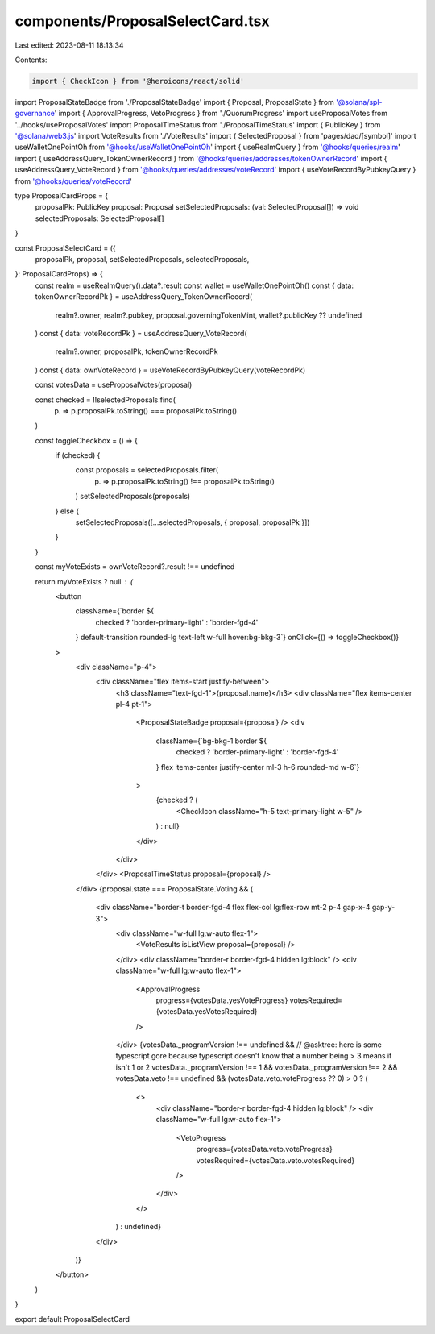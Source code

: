 components/ProposalSelectCard.tsx
=================================

Last edited: 2023-08-11 18:13:34

Contents:

.. code-block:: tsx

    import { CheckIcon } from '@heroicons/react/solid'
import ProposalStateBadge from './ProposalStateBadge'
import { Proposal, ProposalState } from '@solana/spl-governance'
import { ApprovalProgress, VetoProgress } from './QuorumProgress'
import useProposalVotes from '../hooks/useProposalVotes'
import ProposalTimeStatus from './ProposalTimeStatus'
import { PublicKey } from '@solana/web3.js'
import VoteResults from './VoteResults'
import { SelectedProposal } from 'pages/dao/[symbol]'
import useWalletOnePointOh from '@hooks/useWalletOnePointOh'
import { useRealmQuery } from '@hooks/queries/realm'
import { useAddressQuery_TokenOwnerRecord } from '@hooks/queries/addresses/tokenOwnerRecord'
import { useAddressQuery_VoteRecord } from '@hooks/queries/addresses/voteRecord'
import { useVoteRecordByPubkeyQuery } from '@hooks/queries/voteRecord'

type ProposalCardProps = {
  proposalPk: PublicKey
  proposal: Proposal
  setSelectedProposals: (val: SelectedProposal[]) => void
  selectedProposals: SelectedProposal[]
}

const ProposalSelectCard = ({
  proposalPk,
  proposal,
  setSelectedProposals,
  selectedProposals,
}: ProposalCardProps) => {
  const realm = useRealmQuery().data?.result
  const wallet = useWalletOnePointOh()
  const { data: tokenOwnerRecordPk } = useAddressQuery_TokenOwnerRecord(
    realm?.owner,
    realm?.pubkey,
    proposal.governingTokenMint,
    wallet?.publicKey ?? undefined
  )
  const { data: voteRecordPk } = useAddressQuery_VoteRecord(
    realm?.owner,
    proposalPk,
    tokenOwnerRecordPk
  )
  const { data: ownVoteRecord } = useVoteRecordByPubkeyQuery(voteRecordPk)

  const votesData = useProposalVotes(proposal)

  const checked = !!selectedProposals.find(
    (p) => p.proposalPk.toString() === proposalPk.toString()
  )

  const toggleCheckbox = () => {
    if (checked) {
      const proposals = selectedProposals.filter(
        (p) => p.proposalPk.toString() !== proposalPk.toString()
      )
      setSelectedProposals(proposals)
    } else {
      setSelectedProposals([...selectedProposals, { proposal, proposalPk }])
    }
  }

  const myVoteExists = ownVoteRecord?.result !== undefined

  return myVoteExists ? null : (
    <button
      className={`border ${
        checked ? 'border-primary-light' : 'border-fgd-4'
      } default-transition rounded-lg text-left w-full hover:bg-bkg-3`}
      onClick={() => toggleCheckbox()}
    >
      <div className="p-4">
        <div className="flex items-start justify-between">
          <h3 className="text-fgd-1">{proposal.name}</h3>
          <div className="flex items-center pl-4 pt-1">
            <ProposalStateBadge proposal={proposal} />
            <div
              className={`bg-bkg-1 border ${
                checked ? 'border-primary-light' : 'border-fgd-4'
              } flex items-center justify-center ml-3 h-6 rounded-md w-6`}
            >
              {checked ? (
                <CheckIcon className="h-5 text-primary-light w-5" />
              ) : null}
            </div>
          </div>
        </div>
        <ProposalTimeStatus proposal={proposal} />
      </div>
      {proposal.state === ProposalState.Voting && (
        <div className="border-t border-fgd-4 flex flex-col lg:flex-row mt-2 p-4 gap-x-4 gap-y-3">
          <div className="w-full lg:w-auto flex-1">
            <VoteResults isListView proposal={proposal} />
          </div>
          <div className="border-r border-fgd-4 hidden lg:block" />
          <div className="w-full lg:w-auto flex-1">
            <ApprovalProgress
              progress={votesData.yesVoteProgress}
              votesRequired={votesData.yesVotesRequired}
            />
          </div>
          {votesData._programVersion !== undefined &&
          // @asktree: here is some typescript gore because typescript doesn't know that a number being > 3 means it isn't 1 or 2
          votesData._programVersion !== 1 &&
          votesData._programVersion !== 2 &&
          votesData.veto !== undefined &&
          (votesData.veto.voteProgress ?? 0) > 0 ? (
            <>
              <div className="border-r border-fgd-4 hidden lg:block" />
              <div className="w-full lg:w-auto flex-1">
                <VetoProgress
                  progress={votesData.veto.voteProgress}
                  votesRequired={votesData.veto.votesRequired}
                />
              </div>
            </>
          ) : undefined}
        </div>
      )}
    </button>
  )
}

export default ProposalSelectCard


